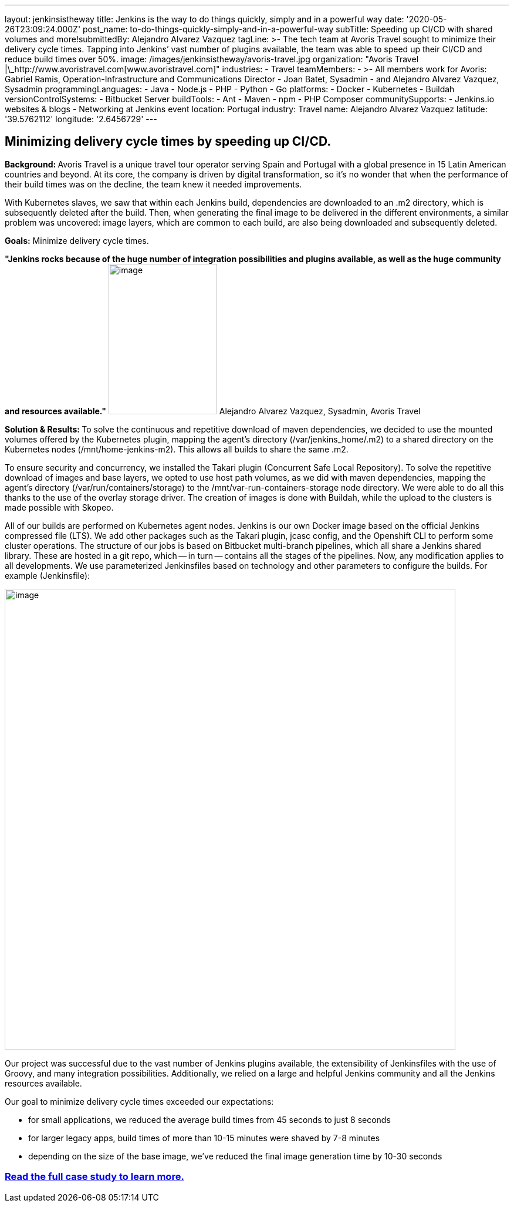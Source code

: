 ---
layout: jenkinsistheway
title: Jenkins is the way to do things quickly, simply and in a powerful way
date: '2020-05-26T23:09:24.000Z'
post_name: to-do-things-quickly-simply-and-in-a-powerful-way
subTitle: Speeding up CI/CD with shared volumes and more!​
submittedBy: Alejandro Alvarez Vazquez
tagLine: >-
  The tech team at Avoris Travel sought to minimize their delivery cycle times.
  Tapping into Jenkins’ vast number of plugins available, the team was able to
  speed up their CI/CD and reduce build times over 50%.
image: /images/jenkinsistheway/avoris-travel.jpg
organization: "Avoris Travel |\_http://www.avoristravel.com[www.avoristravel.com]"
industries:
  - Travel
teamMembers:
  - >-
    All members work for Avoris: Gabriel Ramis, Operation-Infrastructure and
    Communications Director
  - Joan Batet, Sysadmin
  - and Alejandro Alvarez Vazquez, Sysadmin
programmingLanguages:
  - Java
  - Node.js
  - PHP
  - Python
  - Go
platforms:
  - Docker
  - Kubernetes
  - Buildah
versionControlSystems:
  - Bitbucket Server
buildTools:
  - Ant
  - Maven
  - npm
  - PHP Composer
communitySupports:
  - Jenkins.io websites & blogs
  - Networking at Jenkins event
location: Portugal
industry: Travel
name: Alejandro Alvarez Vazquez
latitude: '39.5762112'
longitude: '2.6456729'
---




== Minimizing delivery cycle times by speeding up CI/CD.

**Background: **Avoris Travel is a unique travel tour operator serving Spain and Portugal with a global presence in 15 Latin American countries and beyond. At its core, the company is driven by digital transformation, so it's no wonder that when the performance of their build times was on the decline, the team knew it needed improvements.

With Kubernetes slaves, we saw that within each Jenkins build, dependencies are downloaded to an .m2 directory, which is subsequently deleted after the build. Then, when generating the final image to be delivered in the different environments, a similar problem was uncovered: image layers, which are common to each build, are also being downloaded and subsequently deleted.

*Goals:* Minimize delivery cycle times.

*"Jenkins rocks because of the huge number of integration possibilities and plugins available, as well as the huge community and resources available."* image:/images/jenkinsistheway/Jenkins-logo.png[image,width=185,height=256] Alejandro Alvarez Vazquez, Sysadmin, Avoris Travel

**Solution & Results: **To solve the continuous and repetitive download of maven dependencies, we decided to use the mounted volumes offered by the Kubernetes plugin, mapping the agent's directory (/var/jenkins_home/.m2) to a shared directory on the Kubernetes nodes (/mnt/home-jenkins-m2). This allows all builds to share the same .m2. 

To ensure security and concurrency, we installed the Takari plugin (Concurrent Safe Local Repository). To solve the repetitive download of images and base layers, we opted to use host path volumes, as we did with maven dependencies, mapping the agent's directory (/var/run/containers/storage) to the /mnt/var-run-containers-storage node directory. We were able to do all this thanks to the use of the overlay storage driver. The creation of images is done with Buildah, while the upload to the clusters is made possible with Skopeo.

All of our builds are performed on Kubernetes agent nodes. Jenkins is our own Docker image based on the official Jenkins compressed file (LTS). We add other packages such as the Takari plugin, jcasc config, and the Openshift CLI to perform some cluster operations. The structure of our jobs is based on Bitbucket multi-branch pipelines, which all share a Jenkins shared library. These are hosted in a git repo, which -- in turn -- contains all the stages of the pipelines. Now, any modification applies to all developments. We use parameterized Jenkinsfiles based on technology and other parameters to configure the builds. For example (Jenkinsfile):  

image:/images/jenkinsistheway/code-768x785.png[image,width=768,height=785]

Our project was successful due to the vast number of Jenkins plugins available, the extensibility of Jenkinsfiles with the use of Groovy, and many integration possibilities. Additionally, we relied on a large and helpful Jenkins community and all the Jenkins resources available. 

Our goal to minimize delivery cycle times exceeded our expectations:

* for small applications, we reduced the average build times from 45 seconds to just 8 seconds
* for larger legacy apps, build times of more than 10-15 minutes were shaved by 7-8 minutes
* depending on the size of the base image, we've reduced the final image generation time by 10-30 seconds

=== *https://jenkinsistheway.io/case-studies/jenkins-case-study-avoris-travel/[Read the full case study to learn more.]*
